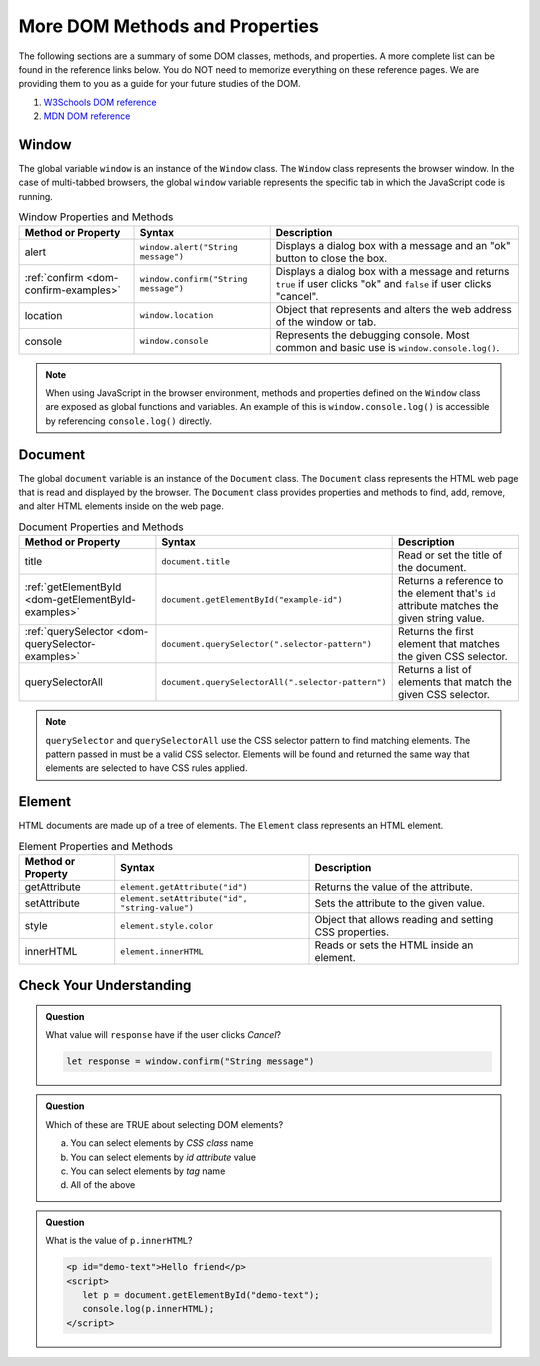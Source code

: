 
More DOM Methods and Properties
===============================
The following sections are a summary of some DOM classes, methods, and properties. A
more complete list can be found in the reference links below. You do NOT need to memorize everything on these reference pages.
We are providing them to you as a guide for your future studies of the DOM.

1. `W3Schools DOM reference <https://www.w3schools.com/js/js_htmldom_document.asp>`_
2. `MDN DOM reference <https://developer.mozilla.org/en-US/docs/Web/API/Document_Object_Model/Introduction#Important_Data_Types>`_

Window
------
The global variable ``window`` is an instance of the ``Window`` class. The ``Window`` class represents the browser
window. In the case of multi-tabbed browsers, the global ``window`` variable represents the specific tab in which
the JavaScript code is running.

.. list-table:: Window Properties and Methods
   :header-rows: 1

   * - Method or Property
     - Syntax
     - Description
   * - alert
     - ``window.alert("String message")``
     - Displays a dialog box with a message and an "ok" button to close the box.
   * - :ref:`confirm <dom-confirm-examples>`
     - ``window.confirm("String message")``
     - Displays a dialog box with a message and returns ``true`` if user clicks "ok" and ``false`` if user clicks "cancel".
   * - location
     - ``window.location``
     - Object that represents and alters the web address of the window or tab.
   * - console
     - ``window.console``
     - Represents the debugging console. Most common and basic use is ``window.console.log()``.

.. note::

   When using JavaScript in the browser environment, methods and properties defined on the ``Window``
   class are exposed as global functions and variables. An example of this is ``window.console.log()``
   is accessible by referencing ``console.log()`` directly.

Document
--------
The global ``document`` variable is an instance of the ``Document`` class. The ``Document`` class represents the
HTML web page that is read and displayed by the browser. The ``Document`` class provides properties and methods
to find, add, remove, and alter HTML elements inside on the web page.

.. list-table:: Document Properties and Methods
   :header-rows: 1

   * - Method or Property
     - Syntax
     - Description
   * - title
     - ``document.title``
     - Read or set the title of the document.
   * - :ref:`getElementById <dom-getElementById-examples>`
     - ``document.getElementById("example-id")``
     - Returns a reference to the element that's ``id`` attribute matches the given string value.
   * - :ref:`querySelector <dom-querySelector-examples>`
     - ``document.querySelector(".selector-pattern")``
     - Returns the first element that matches the given CSS selector.
   * - querySelectorAll
     - ``document.querySelectorAll(".selector-pattern")``
     - Returns a list of elements that match the given CSS selector.

.. note::

   ``querySelector`` and ``querySelectorAll`` use the CSS selector pattern to find matching elements. The pattern
   passed in must be a valid CSS selector. Elements will be found and returned the same way that elements
   are selected to have CSS rules applied.


Element
-------
HTML documents are made up of a tree of elements. The ``Element`` class represents an HTML element.

.. list-table:: Element Properties and Methods
   :header-rows: 1

   * - Method or Property
     - Syntax
     - Description
   * - getAttribute
     - ``element.getAttribute("id")``
     - Returns the value of the attribute.
   * - setAttribute
     - ``element.setAttribute("id", "string-value")``
     - Sets the attribute to the given value.
   * - style
     - ``element.style.color``
     - Object that allows reading and setting CSS properties.
   * - innerHTML
     - ``element.innerHTML``
     - Reads or sets the HTML inside an element.


Check Your Understanding
------------------------

.. admonition:: Question

   What value will ``response`` have if the user clicks *Cancel*?

   .. sourcecode:: js

    let response = window.confirm("String message")

.. admonition:: Question

   Which of these are TRUE about selecting DOM elements?

   a. You can select elements by *CSS class* name
   b. You can select elements by *id attribute* value
   c. You can select elements by *tag* name
   d. All of the above

.. admonition:: Question

   What is the value of ``p.innerHTML``?

   .. sourcecode:: html

      <p id="demo-text">Hello friend</p>
      <script>
         let p = document.getElementById("demo-text");
         console.log(p.innerHTML);
      </script>
